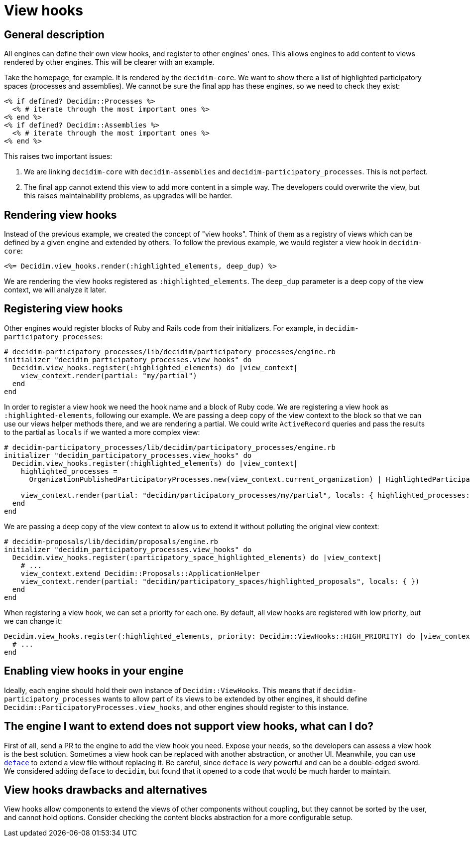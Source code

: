 = View hooks

== General description

All engines can define their own view hooks, and register to other engines' ones. This allows engines to add content to views rendered by other engines. This will be clearer with an example.

Take the homepage, for example. It is rendered by the `decidim-core`. We want to show there a list of highlighted participatory spaces (processes and assemblies). We cannot be sure the final app has these engines, so we need to check they exist:

[source,ruby]
----
<% if defined? Decidim::Processes %>
  <% # iterate through the most important ones %>
<% end %>
<% if defined? Decidim::Assemblies %>
  <% # iterate through the most important ones %>
<% end %>
----

This raises two important issues:

. We are linking `decidim-core` with `decidim-assemblies` and `decidim-participatory_processes`. This is not perfect.
. The final app cannot extend this view to add more content in a simple way. The developers could overwrite the view, but this raises maintainability problems, as upgrades will be harder.

== Rendering view hooks

Instead of the previous example, we created the concept of "view hooks". Think of them as a registry of views which can be defined by a given engine and extended by others. To follow the previous example, we would register a view hook in `decidim-core`:

[source,ruby]
----
<%= Decidim.view_hooks.render(:highlighted_elements, deep_dup) %>
----

We are rendering the view hooks registered as `:highlighted_elements`. The `deep_dup` parameter is a deep copy of the view context, we will analyze it later.

== Registering view hooks

Other engines would register blocks of Ruby and Rails code from their initializers. For example, in `decidim-participatory_processes`:

[source,ruby]
----
# decidim-participatory_processes/lib/decidim/participatory_processes/engine.rb
initializer "decidim_participatory_processes.view_hooks" do
  Decidim.view_hooks.register(:highlighted_elements) do |view_context|
    view_context.render(partial: "my/partial")
  end
end
----

In order to register a view hook we need the hook name and a block of Ruby code. We are registering a view hook as `:highlighted-elements`, following our example. We are passing a deep copy of the view context to the block so that we can use our views helper methods there, and we are rendering a partial. We could write `ActiveRecord` queries and pass the results to the partial as `locals` if we wanted a more complex view:

[source,ruby]
----
# decidim-participatory_processes/lib/decidim/participatory_processes/engine.rb
initializer "decidim_participatory_processes.view_hooks" do
  Decidim.view_hooks.register(:highlighted_elements) do |view_context|
    highlighted_processes =
      OrganizationPublishedParticipatoryProcesses.new(view_context.current_organization) | HighlightedParticipatoryProcesses.new

    view_context.render(partial: "decidim/participatory_processes/my/partial", locals: { highlighted_processes: highlighted_processes })
  end
end
----

We are passing a deep copy of the view context to allow us to extend it without polluting the original view context:

[source,ruby]
----
# decidim-proposals/lib/decidim/proposals/engine.rb
initializer "decidim_participatory_processes.view_hooks" do
  Decidim.view_hooks.register(:participatory_space_highlighted_elements) do |view_context|
    # ...
    view_context.extend Decidim::Proposals::ApplicationHelper
    view_context.render(partial: "decidim/participatory_spaces/highlighted_proposals", locals: { })
  end
end
----

When registering a view hook, we can set a priority for each one. By default, all view hooks are registered with low priority, but we can change it:

[source,ruby]
----
Decidim.view_hooks.register(:highlighted_elements, priority: Decidim::ViewHooks::HIGH_PRIORITY) do |view_context|
  # ...
end
----

== Enabling view hooks in your engine

Ideally, each engine should hold their own instance of `Decidim::ViewHooks`. This means that if `decidim-participatory_processes` wants to allow part of its views to be extended by other engines, it should define `Decidim::ParticipatoryProcesses.view_hooks`, and other engines should register to this instance.

== The engine I want to extend does not support view hooks, what can I do?

First of all, send a PR to the engine to add the view hook you need. Expose your needs, so the developers can assess a view hook is the best solution. Sometimes a view hook can be replaced with another abstraction, or another UI. Meanwhile, you can use https://github.com/spree/deface[`deface`] to extend a view file without replacing it. Be careful, since `deface` is _very_ powerful and can be a double-edged sword. We considered adding `deface` to `decidim`, but found that it opened to a code that would be much harder to maintain.

== View hooks drawbacks and alternatives

View hooks allow components to extend the views of other components without coupling, but they cannot be sorted by the user, and cannot hold options. Consider checking the content blocks abstraction for a more configurable setup.
